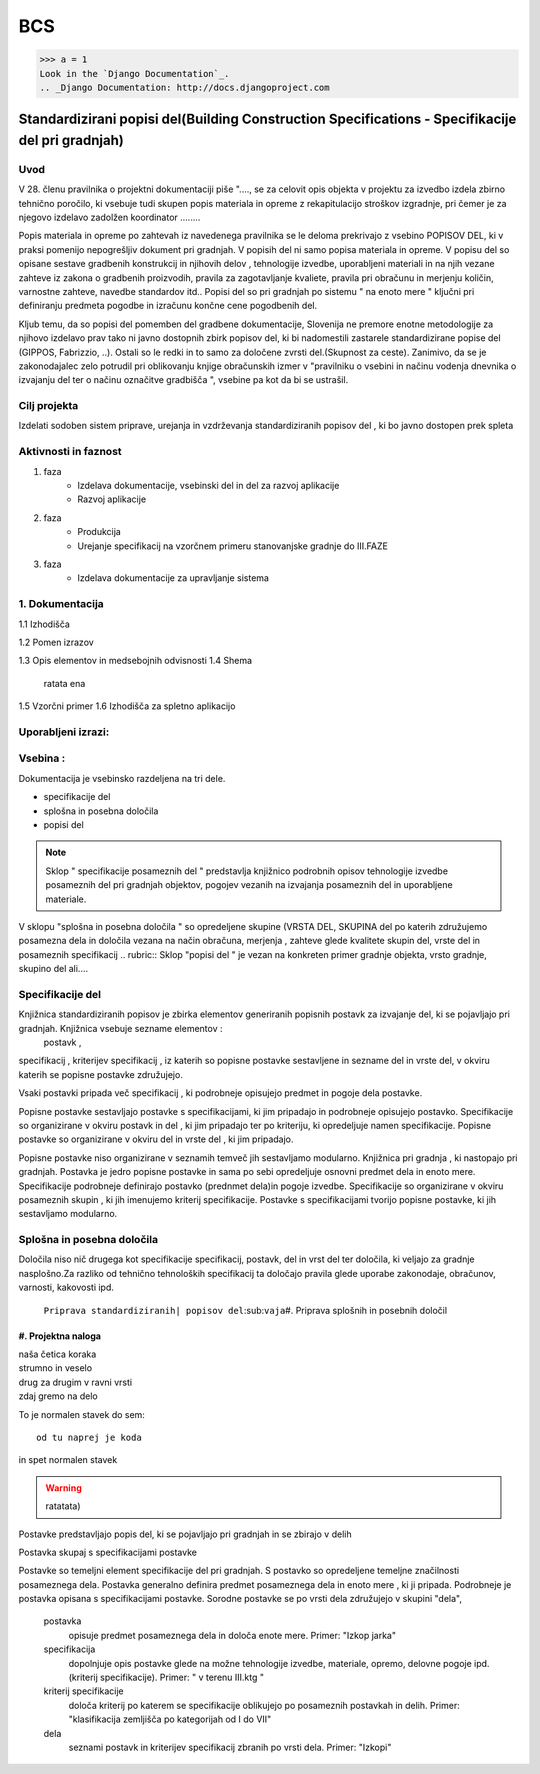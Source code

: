 BCS
===

>>> a = 1
Look in the `Django Documentation`_.
.. _Django Documentation: http://docs.djangoproject.com


Standardizirani popisi del(Building Construction Specifications - Specifikacije del pri gradnjah)
^^^^^^^^^^^^^^^^^^^^^^^^^^^^^^^^^^^^^^^^^^^^^^^^^^^^^^^^^^^^^^^^^^^^^^^^^^^^^^^^^^^^^^^^^^^^^^^^^

Uvod 
----
V 28. členu pravilnika o projektni dokumentaciji piše "...., se za celovit opis objekta v projektu za izvedbo izdela zbirno tehnično poročilo, ki vsebuje tudi skupen popis materiala in opreme z rekapitulacijo stroškov izgradnje, pri čemer je za njegovo izdelavo zadolžen koordinator ........

Popis materiala in opreme po zahtevah iz navedenega pravilnika  se le deloma prekrivajo z vsebino POPISOV DEL, ki v praksi pomenijo nepogrešljiv dokument pri gradnjah. V popisih del ni samo popisa materiala in opreme. V popisu del so opisane sestave gradbenih konstrukcij in njihovih delov , tehnologije izvedbe, uporabljeni materiali in na njih vezane zahteve iz zakona o gradbenih proizvodih, pravila za zagotavljanje kvaliete, pravila pri obračunu in merjenju količin, varnostne zahteve, navedbe standardov itd..
Popisi del so pri gradnjah po sistemu " na enoto mere " ključni pri definiranju predmeta pogodbe in izračunu končne cene pogodbenih del.

Kljub temu, da so popisi del pomemben del gradbene dokumentacije, Slovenija ne premore enotne metodologije za njihovo izdelavo prav tako ni javno dostopnih zbirk popisov del, ki bi nadomestili zastarele standardizirane popise del (GIPPOS, Fabrizzio, ..). Ostali so le redki in to samo za določene zvrsti del.(Skupnost za ceste).
Zanimivo, da se je zakonodajalec zelo potrudil pri oblikovanju knjige obračunskih izmer v "pravilniku o vsebini in načinu vodenja dnevnika o izvajanju del ter o načinu označitve gradbišča ", vsebine pa kot da bi se ustrašil.

Cilj projekta
-------------
Izdelati sodoben sistem priprave, urejanja in vzdrževanja standardiziranih popisov del , ki bo javno dostopen prek spleta 

Aktivnosti in faznost
---------------------
1. faza
	* Izdelava dokumentacije,  vsebinski del in del za razvoj aplikacije  
	* Razvoj aplikacije 
2. faza
	* Produkcija
	* Urejanje specifikacij na vzorčnem primeru stanovanjske gradnje do III.FAZE
3. faza 
	* Izdelava dokumentacije za upravljanje sistema
		 
1. Dokumentacija 
---------------- 

1.1 Izhodišča
	
1.2 Pomen izrazov

.. glossary::

	standardizirani popisi del
		urejeni seznami podrobno opisanih posameznih del, ki nastopajo pri gradnjah
	postavka
		osnovni opis posameznega dela
	specifikacija
		dodatni opis postavk
	kriterij specifikacije
		kriterij po katerem določamo dopolnilno specifikacijodoloča kriterij po katerem se specifikacije oblikujejo  po posameznih postavkah in delih. Primer: "klasifikacija zemljišča po kategorijah od I do VII"  	
	določila
		opis zahtev in pravil vezanih na izvedbo postavke
	kriterij določila



	dela
			osnovna skupina sorodnih posameznih postavk. Primer: "Izkopi"     

1.3 Opis elementov in medsebojnih odvisnosti
1.4 Shema
	ratata ena

1.5 Vzorčni primer
1.6 Izhodišča za spletno aplikacijo




Uporabljeni izrazi:
-------------------
.. glossary::

    

Vsebina :
---------

Dokumentacija je vsebinsko razdeljena na tri dele.

* specifikacije del
* splošna in posebna določila
* popisi del

.. note:: Sklop " specifikacije posameznih del " predstavlja knjižnico podrobnih opisov tehnologije izvedbe posameznih del pri gradnjah objektov, pogojev vezanih na izvajanja posameznih del in uporabljene materiale.
.. note::
V sklopu "splošna in posebna določila " so opredeljene skupine (VRSTA DEL, SKUPINA del po katerih združujemo posamezna dela in določila vezana na  način obračuna, merjenja , zahteve glede kvalitete skupin del, vrste del in posameznih specifikacij
.. rubric:: Sklop "popisi del " je vezan na konkreten primer gradnje objekta, vrsto gradnje, skupino del ali....



Specifikacije del 
----------------------------


Knjižnica standardiziranih popisov je zbirka elementov generiranih popisnih postavk za izvajanje del, ki se pojavljajo pri gradnjah. Knjižnica vsebuje sezname elementov :
 postavk ,
specifikacij ,
kriterijev specifikacij ,
iz katerih so popisne postavke sestavljene in sezname
del  
in vrste del, 
v okviru katerih se popisne postavke združujejo. 

Vsaki postavki pripada več specifikacij , ki podrobneje opisujejo predmet in pogoje dela postavke. 

Popisne postavke sestavljajo postavke s specifikacijami, ki jim pripadajo in podrobneje opisujejo postavko. Specifikacije so organizirane v  okviru postavk in del , ki jim pripadajo ter po kriteriju, ki opredeljuje namen specifikacije.   
Popisne postavke so organizirane v okviru del in vrste del , ki jim pripadajo.

Popisne postavke niso organizirane v seznamih temveč jih sestavljamo modularno. 
Knjižnica  pri gradnja , ki nastopajo pri gradnjah. Postavka je jedro popisne postavke in sama po sebi opredeljuje osnovni predmet dela in enoto mere.
Specifikacije podrobneje definirajo postavko (prednmet dela)in pogoje izvedbe. Specifikacije so organizirane v okviru posameznih skupin , ki jih imenujemo kriterij specifikacije.
Postavke s specifikacijami tvorijo popisne postavke, ki jih sestavljamo modularno.

Splošna in posebna določila
----------------------------

Določila niso nič drugega kot specifikacije specifikacij, postavk, del in vrst del ter določila, ki veljajo za gradnje nasplošno.Za razliko od tehnično tehnoloških specifikacij ta določajo pravila glede uporabe zakonodaje, obračunov, varnosti, kakovosti ipd.



















	``Priprava standardiziranih| popisov del``\:sub:``vaja``\
	#. Priprava splošnih in posebnih določil

#. Projektna naloga
___________________


| naša četica koraka
| strumno in veselo
| drug za drugim v ravni vrsti
| zdaj gremo na delo

To je normalen stavek do sem::

	od tu naprej je koda

in spet normalen stavek	

.. warning:: ratatata)










Postavke predstavljajo popis del, ki se pojavljajo pri gradnjah in se zbirajo v delih

Postavka skupaj s specifikacijami postavke 


Postavke so temeljni element specifikacije del pri gradnjah.  S postavko so opredeljene temeljne značilnosti posameznega dela. Postavka generalno definira predmet posameznega dela in enoto mere , ki ji pripada. Podrobneje je postavka opisana s specifikacijami postavke. Sorodne postavke se po vrsti dela združujejo v skupini "dela",  


	postavka
		opisuje  predmet posameznega dela in določa enote mere. Primer: "Izkop jarka"  
	specifikacija
		dopolnjuje opis postavke glede na možne tehnologije izvedbe, materiale, opremo, delovne pogoje ipd.(kriterij specifikacije). Primer: " v terenu III.ktg "
	kriterij specifikacije
		določa kriterij po katerem se specifikacije oblikujejo  po posameznih postavkah in delih. Primer: "klasifikacija zemljišča po kategorijah od I do VII"  	
	dela
			seznami postavk in kriterijev specifikacij zbranih po vrsti dela. Primer: "Izkopi"     

































